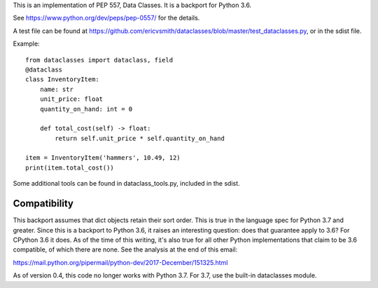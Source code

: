 This is an implementation of PEP 557, Data Classes.  It is a backport
for Python 3.6.

See https://www.python.org/dev/peps/pep-0557/ for the details.

A test file can be found at
https://github.com/ericvsmith/dataclasses/blob/master/test_dataclasses.py,
or in the sdist file.

Example::

  from dataclasses import dataclass, field
  @dataclass
  class InventoryItem:
      name: str
      unit_price: float
      quantity_on_hand: int = 0

      def total_cost(self) -> float:
          return self.unit_price * self.quantity_on_hand

  item = InventoryItem('hammers', 10.49, 12)
  print(item.total_cost())

Some additional tools can be found in dataclass_tools.py, included in
the sdist.

Compatibility
-------------

This backport assumes that dict objects retain their sort order.  This
is true in the language spec for Python 3.7 and greater.  Since this
is a backport to Python 3.6, it raises an interesting question: does
that guarantee apply to 3.6?  For CPython 3.6 it does.  As of the time
of this writing, it's also true for all other Python implementations
that claim to be 3.6 compatible, of which there are none.  See the
analysis at the end of this email:

https://mail.python.org/pipermail/python-dev/2017-December/151325.html

As of version 0.4, this code no longer works with Python 3.7. For 3.7,
use the built-in dataclasses module.

